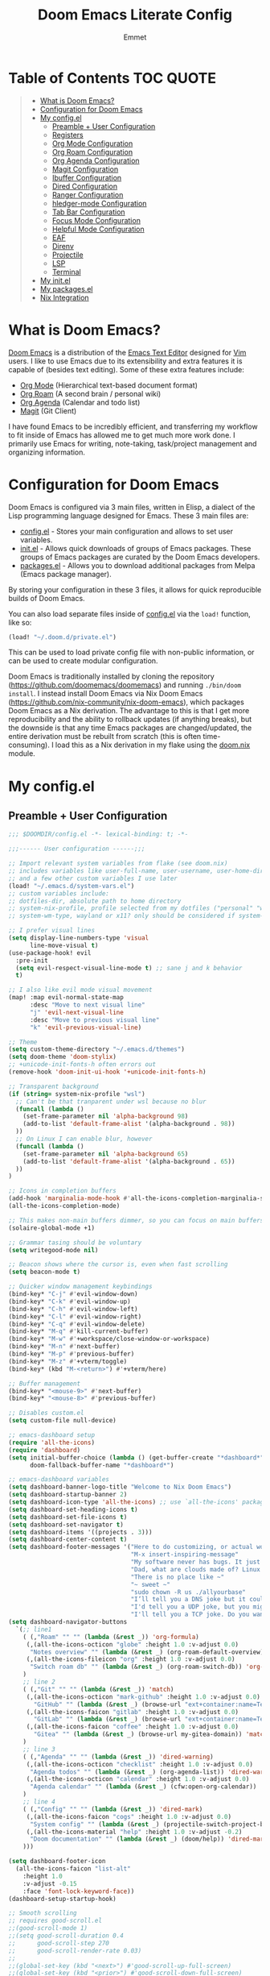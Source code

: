 #+TITLE: Doom Emacs Literate Config
#+AUTHOR: Emmet

* Table of Contents :TOC:QUOTE:
#+BEGIN_QUOTE
- [[#what-is-doom-emacs][What is Doom Emacs?]]
- [[#configuration-for-doom-emacs][Configuration for Doom Emacs]]
- [[#my-configel][My config.el]]
  - [[#preamble--user-configuration][Preamble + User Configuration]]
  - [[#registers][Registers]]
  - [[#org-mode-configuration][Org Mode Configuration]]
  - [[#org-roam-configuration][Org Roam Configuration]]
  - [[#org-agenda-configuration][Org Agenda Configuration]]
  - [[#magit-configuration][Magit Configuration]]
  - [[#ibuffer-configuration][Ibuffer Configuration]]
  - [[#dired-configuration][Dired Configuration]]
  - [[#ranger-configuration][Ranger Configuration]]
  - [[#hledger-mode-configuration][hledger-mode Configuration]]
  - [[#tab-bar-configuration][Tab Bar Configuration]]
  - [[#focus-mode-configuration][Focus Mode Configuration]]
  - [[#helpful-mode-configuration][Helpful Mode Configuration]]
  - [[#eaf][EAF]]
  - [[#direnv][Direnv]]
  - [[#projectile][Projectile]]
  - [[#lsp][LSP]]
  - [[#terminal][Terminal]]
- [[#my-initel][My init.el]]
- [[#my-packagesel][My packages.el]]
- [[#nix-integration][Nix Integration]]
#+END_QUOTE

* What is Doom Emacs?
[[https://github.com/doomemacs/doomemacs][Doom Emacs]] is a distribution of the [[https://www.gnu.org/software/emacs/][Emacs Text Editor]] designed for [[https://www.vim.org/][Vim]] users. I like to use Emacs due to its extensibility and extra features it is capable of (besides text editing). Some of these extra features include:
- [[https://orgmode.org/][Org Mode]] (Hierarchical text-based document format)
- [[https://www.orgroam.com/][Org Roam]] (A second brain / personal wiki)
- [[https://orgmode.org/][Org Agenda]] (Calendar and todo list)
- [[https://magit.vc/][Magit]] (Git Client)

I have found Emacs to be incredibly efficient, and transferring my workflow to fit inside of Emacs has allowed me to get much more work done.  I primarily use Emacs for writing, note-taking, task/project management and organizing information.

* Configuration for Doom Emacs
Doom Emacs is configured via 3 main files, written in Elisp, a dialect of the Lisp programming language designed for Emacs. These 3 main files are:
- [[./config.el][config.el]] - Stores your main configuration and allows to set user variables.
- [[./init.el][init.el]] - Allows quick downloads of groups of Emacs packages. These groups of Emacs packages are curated by the Doom Emacs developers.
- [[./packages.el][packages.el]] - Allows you to download additional packages from Melpa (Emacs package manager).

By storing your configuration in these 3 files, it allows for quick reproducible builds of Doom Emacs.

You can also load separate files inside of [[./config.el][config.el]] via the =load!= function, like so:

#+BEGIN_SRC emacs-lisp
(load! "~/.doom.d/private.el")
#+END_SRC

This can be used to load private config file with non-public information, or can be used to create modular configuration.

Doom Emacs is traditionally installed by cloning the repository ([[https://github.com/doomemacs/doomemacs][https://github.com/doomemacs/doomemacs]]) and running =./bin/doom install=.  I instead install Doom Emacs via Nix Doom Emacs ([[https://github.com/nix-community/nix-doom-emacs][https://github.com/nix-community/nix-doom-emacs]]), which packages Doom Emacs as a Nix derivation.  The advantage to this is that I get more reproducibility and the ability to rollback updates (if anything breaks), but the downside is that any time Emacs packages are changed/updated, the entire derivation must be rebuilt from scratch (this is often time-consuming).  I load this as a Nix derivation in my flake using the [[./doom.nix][doom.nix]] module.

* My config.el
** Preamble + User Configuration
#+BEGIN_SRC emacs-lisp :tangle config.el
;;; $DOOMDIR/config.el -*- lexical-binding: t; -*-

;;;------ User configuration ------;;;

;; Import relevant system variables from flake (see doom.nix)
;; includes variables like user-full-name, user-username, user-home-directory, user-email-address, doom-font,
;; and a few other custom variables I use later
(load! "~/.emacs.d/system-vars.el")
;; custom variables include:
;; dotfiles-dir, absolute path to home directory
;; system-nix-profile, profile selected from my dotfiles ("personal" "work" "wsl" etc...)
;; system-wm-type, wayland or x11? only should be considered if system-nix-profile is "personal" or "work"

;; I prefer visual lines
(setq display-line-numbers-type 'visual
      line-move-visual t)
(use-package-hook! evil
  :pre-init
  (setq evil-respect-visual-line-mode t) ;; sane j and k behavior
  t)

;; I also like evil mode visual movement
(map! :map evil-normal-state-map
      :desc "Move to next visual line"
      "j" 'evil-next-visual-line
      :desc "Move to previous visual line"
      "k" 'evil-previous-visual-line)

;; Theme
(setq custom-theme-directory "~/.emacs.d/themes")
(setq doom-theme 'doom-stylix)
;; +unicode-init-fonts-h often errors out
(remove-hook 'doom-init-ui-hook '+unicode-init-fonts-h)

;; Transparent background
(if (string= system-nix-profile "wsl")
  ;; Can't be that tranparent under wsl because no blur
  (funcall (lambda ()
    (set-frame-parameter nil 'alpha-background 98)
    (add-to-list 'default-frame-alist '(alpha-background . 98))
  ))
  ;; On Linux I can enable blur, however
  (funcall (lambda ()
    (set-frame-parameter nil 'alpha-background 65)
    (add-to-list 'default-frame-alist '(alpha-background . 65))
  ))
)

;; Icons in completion buffers
(add-hook 'marginalia-mode-hook #'all-the-icons-completion-marginalia-setup)
(all-the-icons-completion-mode)

;; This makes non-main buffers dimmer, so you can focus on main buffers
(solaire-global-mode +1)

;; Grammar tasing should be voluntary
(setq writegood-mode nil)

;; Beacon shows where the cursor is, even when fast scrolling
(setq beacon-mode t)

;; Quicker window management keybindings
(bind-key* "C-j" #'evil-window-down)
(bind-key* "C-k" #'evil-window-up)
(bind-key* "C-h" #'evil-window-left)
(bind-key* "C-l" #'evil-window-right)
(bind-key* "C-q" #'evil-window-delete)
(bind-key* "M-q" #'kill-current-buffer)
(bind-key* "M-w" #'+workspace/close-window-or-workspace)
(bind-key* "M-n" #'next-buffer)
(bind-key* "M-p" #'previous-buffer)
(bind-key* "M-z" #'+vterm/toggle)
(bind-key* (kbd "M-<return>") #'+vterm/here)

;; Buffer management
(bind-key* "<mouse-9>" #'next-buffer)
(bind-key* "<mouse-8>" #'previous-buffer)

;; Disables custom.el
(setq custom-file null-device)

;; emacs-dashboard setup
(require 'all-the-icons)
(require 'dashboard)
(setq initial-buffer-choice (lambda () (get-buffer-create "*dashboard*"))
      doom-fallback-buffer-name "*dashboard*")

;; emacs-dashboard variables
(setq dashboard-banner-logo-title "Welcome to Nix Doom Emacs")
(setq dashboard-startup-banner 2)
(setq dashboard-icon-type 'all-the-icons) ;; use `all-the-icons' package
(setq dashboard-set-heading-icons t)
(setq dashboard-set-file-icons t)
(setq dashboard-set-navigator t)
(setq dashboard-items '((projects . 3)))
(setq dashboard-center-content t)
(setq dashboard-footer-messages '("Here to do customizing, or actual work?"
                                  "M-x insert-inspiring-message"
                                  "My software never has bugs. It just develops random features."
                                  "Dad, what are clouds made of? Linux servers, mostly."
                                  "There is no place like ~"
                                  "~ sweet ~"
                                  "sudo chown -R us ./allyourbase"
                                  "I’ll tell you a DNS joke but it could take 24 hours for everyone to get it."
                                  "I'd tell you a UDP joke, but you might not get it."
                                  "I'll tell you a TCP joke. Do you want to hear it?"))
(setq dashboard-navigator-buttons
  `(;; line1
    ( (,"Roam" "" "" (lambda (&rest _)) 'org-formula)
     (,(all-the-icons-octicon "globe" :height 1.0 :v-adjust 0.0)
      "Notes overview" "" (lambda (&rest _) (org-roam-default-overview)) 'org-formula)
     (,(all-the-icons-fileicon "org" :height 1.0 :v-adjust 0.0)
      "Switch roam db" "" (lambda (&rest _) (org-roam-switch-db)) 'org-formula)
    )
    ;; line 2
    ( (,"Git" "" "" (lambda (&rest _)) 'match)
     (,(all-the-icons-octicon "mark-github" :height 1.0 :v-adjust 0.0)
       "GitHub" "" (lambda (&rest _) (browse-url "ext+container:name=Tech&url=https://github.com/librephoenix")) 'match)
     (,(all-the-icons-faicon "gitlab" :height 1.0 :v-adjust 0.0)
       "GitLab" "" (lambda (&rest _) (browse-url "ext+container:name=Tech&url=https://gitlab.com/librephoenix")) 'match)
     (,(all-the-icons-faicon "coffee" :height 1.0 :v-adjust 0.0)
       "Gitea" "" (lambda (&rest _) (browse-url my-gitea-domain)) 'match)
    )
    ;; line 3
    ( (,"Agenda" "" "" (lambda (&rest _)) 'dired-warning)
     (,(all-the-icons-octicon "checklist" :height 1.0 :v-adjust 0.0)
      "Agenda todos" "" (lambda (&rest _) (org-agenda-list)) 'dired-warning)
     (,(all-the-icons-octicon "calendar" :height 1.0 :v-adjust 0.0)
      "Agenda calendar" "" (lambda (&rest _) (cfw:open-org-calendar)) 'dired-warning)
    )
    ;; line 4
    ( (,"Config" "" "" (lambda (&rest _)) 'dired-mark)
     (,(all-the-icons-faicon "cogs" :height 1.0 :v-adjust 0.0)
      "System config" "" (lambda (&rest _) (projectile-switch-project-by-name "~/.dotfiles" t)) 'dired-mark)
     (,(all-the-icons-material "help" :height 1.0 :v-adjust -0.2)
      "Doom documentation" "" (lambda (&rest _) (doom/help)) 'dired-mark)
    )))

(setq dashboard-footer-icon
  (all-the-icons-faicon "list-alt"
    :height 1.0
    :v-adjust -0.15
    :face 'font-lock-keyword-face))
(dashboard-setup-startup-hook)

;; Smooth scrolling
;; requires good-scroll.el
;;(good-scroll-mode 1)
;;(setq good-scroll-duration 0.4
;;      good-scroll-step 270
;;      good-scroll-render-rate 0.03)
;;
;;(global-set-key (kbd "<next>") #'good-scroll-up-full-screen)
;;(global-set-key (kbd "<prior>") #'good-scroll-down-full-screen)

(setq scroll-margin 30)
(setq hscroll-margin 10)

;; Requires for faster loading
(require 'org-agenda)
(require 'dired)

;; Garbage collection to speed things up
(add-hook 'after-init-hook
          #'(lambda ()
              (setq gc-cons-threshold (* 100 1024 1024))))
(add-hook 'focus-out-hook 'garbage-collect)
(run-with-idle-timer 5 t 'garbage-collect)

;; Enable autorevert globally so that buffers update when files change on disk.
;; Very useful when used with file syncing (i.e. syncthing)
(setq global-auto-revert-mode nil)
(setq auto-revert-use-notify t)

(defun neotree-snipe-dir ()
  (interactive)
  (if (projectile-project-root)
    (neotree-dir (projectile-project-root))
    (neotree-dir (file-name-directory (file-truename (buffer-name))))
  )
)

(map! :leader :desc "Open neotree here" "o n" #'neotree-snipe-dir
              :desc "Hide neotree" "o N" #'neotree-hide)

#+END_SRC
** Registers
#+BEGIN_SRC emacs-lisp :tangle config.el
;;;------ Registers ------;;;

(map! :leader
      :desc "Jump to register"
      "r" 'jump-to-register)

(if (string= system-nix-profile "personal") (set-register ?f (cons 'file (concat user-home-directory "/Org/Family.s/Notes/hledger.org"))))
(set-register ?h (cons 'file user-home-directory))
(set-register ?r (cons 'file (concat dotfiles-dir "/README.org")))

#+END_SRC
** Org Mode Configuration
*** Standard Org Mode Configuration
#+BEGIN_SRC emacs-lisp :tangle config.el
;;;------ Org mode configuration ------;;;

;; Set default org directory
(setq org-directory "~/.Org")

(remove-hook 'after-save-hook #'+literate|recompile-maybe)
(set-company-backend! 'org-mode nil)

;; Automatically show images but manually control their size
(setq org-startup-with-inline-images t
      org-image-actual-width nil)

(require 'evil-org)
(require 'evil-org-agenda)
(add-hook 'org-mode-hook 'evil-org-mode -100)

;; Top-level headings should be bigger!
(custom-set-faces!
  '(org-level-1 :inherit outline-1 :height 1.3)
  '(org-level-2 :inherit outline-2 :height 1.25)
  '(org-level-3 :inherit outline-3 :height 1.2)
  '(org-level-4 :inherit outline-4 :height 1.1)
  '(org-level-5 :inherit outline-5 :height 1.1)
  '(org-level-6 :inherit outline-6 :height 1.05)
  '(org-level-7 :inherit outline-7 :height 1.05)
  )

(after! org (org-eldoc-load))

(with-eval-after-load 'org (global-org-modern-mode))

;; Add frame borders and window dividers
(modify-all-frames-parameters
 '((right-divider-width . 5)
   (internal-border-width . 5)))
(dolist (face '(window-divider
                window-divider-first-pixel
                window-divider-last-pixel))
  (face-spec-reset-face face)
  (set-face-foreground face (face-attribute 'default :background)))
(set-face-background 'fringe (face-attribute 'default :background))

(setq
  ;; Edit settings
  org-auto-align-tags nil
  org-tags-column 0
  org-catch-invisible-edits 'show-and-error
  org-special-ctrl-a/e t
  org-insert-heading-respect-content t

  ;; Org styling, hide markup etc.
  org-hide-emphasis-markers t
  org-pretty-entities t
  org-ellipsis "…")

(setq-default line-spacing 0.15)

; Automatic table of contents is nice
(if (require 'toc-org nil t)
    (progn
      (add-hook 'org-mode-hook 'toc-org-mode)
      (add-hook 'markdown-mode-hook 'toc-org-mode))
  (warn "toc-org not found"))

;;---- this block from http://fgiasson.com/blog/index.php/2016/06/21/optimal-emacs-settings-for-org-mode-for-literate-programming/ ----;;
;; Tangle Org files when we save them
(defun tangle-on-save-org-mode-file()
  (when (string= (message "%s" major-mode) "org-mode")
    (org-babel-tangle)))

(add-hook 'after-save-hook 'tangle-on-save-org-mode-file)
;; ---- end block ---- ;;

;; Better org table editing
;; This breaks multiline visual block edits
;;(setq-default evil-insert-state-exit-hook '(org-update-parent-todo-statistics
;; t))
;;(setq org-table-automatic-realign nil)

;; Better for org source blocks
(setq electric-indent-mode nil)
(setq org-src-window-setup 'current-window)
(set-popup-rule! "^\\*Org Src"
  :side 'top'
  :size 0.9)

;; Horizontal scrolling tables
(add-load-path! "~/.emacs.d/phscroll")
(setq org-startup-truncated nil)
(with-eval-after-load "org"
  (require 'org-phscroll))
(setq phscroll-calculate-in-pixels t)

#+END_SRC

*** Org Download and Image Capture
#+BEGIN_SRC emacs-lisp :tangle config.el
(require 'org-download)

;; Drag-and-drop to `dired`
(add-hook 'dired-mode-hook 'org-download-enable)

;; system-wm-type, wayland or x11? only should be considered if system-nix-profile is "personal" or "work"
(if (string= system-wm-type "wayland")
  (setq org-download-screenshot-method "grim -g \"$(slurp)\" %s")
  (setq org-download-screenshot-method "flameshot gui -p %s")
)

(after! org-download
   (setq org-download-method 'directory))

(after! org
  (setq-default org-download-image-dir "img/"
        org-download-heading-lvl nil))

(add-to-list 'display-buffer-alist '("^*Async Shell Command*" . (display-buffer-no-window)))

(defun org-download-clipboard-basename ()
  (interactive)
  (setq org-download-path-last-dir org-download-image-dir)
  (setq org-download-image-dir (completing-read "directory: " (-filter #'f-directory-p (directory-files-recursively "." "" t)) nil t))
  (org-download-clipboard (completing-read "basename: " '() nil nil))
  (setq org-download-image-dir org-download-path-last-dir)
)

(map! :leader
      :desc "Insert a screenshot"
      "i s" 'org-download-screenshot
      :desc "Insert image from clipboard"
      "i p" 'org-download-clipboard
      "i P" 'org-download-clipboard-basename)

#+END_SRC
*** External Program File Management
#+BEGIN_SRC emacs-lisp :tangle config.el
(defun org-new-file-from-template()
  "Copy a template from ~/Templates into a time stamped unique-named file in the
same directory as the org-buffer and insert a link to this file."
  (interactive)
  (setq template-file (completing-read "Template file:" (directory-files "~/Templates")))
  (setq filename
        (concat
         (make-temp-name
          (concat (file-name-directory (buffer-file-name))
                  "files/"
                  (file-name-nondirectory (buffer-file-name))
                  "_"
                  (format-time-string "%Y%m%d_%H%M%S_")) ) (file-name-extension template-file t)))
  (copy-file (concat user-home-directory "/Templates/" template-file) filename)
  (setq prettyname (read-from-minibuffer "Pretty name:"))
  (insert (concat "[[./files/" (file-name-nondirectory filename) "][" prettyname "]]"))
  (org-display-inline-images))

(map! :leader
      :desc "Create a new file from a template and insert a link at point"
      "i t" 'my-org-new-file-from-template)

(if (not (string= system-nix-profile "wsl"))
  (when (require 'openwith nil 'noerror)
     (setq openwith-associations
           (list
           (list (openwith-make-extension-regexp
                  '("mpg" "mpeg" "mp3" "mp4"
                    "avi" "wmv" "wav" "mov" "flv"
                    "ogm" "ogg" "mkv"))
                    "mpv"
                    '(file))
           (list (openwith-make-extension-regexp
                  '("doc" "xls" "ppt" "odt" "ods" "odg" "odp"))
                    "libreoffice"
                    '(file))
               '("\\.lyx" "lyx" (file))
               '("\\.chm" "kchmviewer" (file))
           (list (openwith-make-extension-regexp
                  '("pdf" "ps" "ps.gz" "dvi"))
                    "atril"
                    '(file))
           (list (openwith-make-extension-regexp
                  '("kdenlive"))
                    "kdenlive"
                    '(file))
           (list (openwith-make-extension-regexp
                  '("kra"))
                    "krita"
                    '(file))
           (list (openwith-make-extension-regexp
                  '("blend" "blend1"))
                    "blender"
                    '(file))
           (list (openwith-make-extension-regexp
                  '("helio"))
                    "helio"
                    '(file))
           (list (openwith-make-extension-regexp
                  '("svg"))
                    "inkscape"
                    '(file))
           (list (openwith-make-extension-regexp
                  '("flp"))
                    "~/.local/bin/flstudio"
                    '(file))
               ))
     (openwith-mode 1)))

#+END_SRC
*** Copy Links/Files into Clipboard
#+BEGIN_SRC emacs-lisp :tangle config.el
(defun org-copy-link-to-clipboard-at-point ()
  "Copy current link at point into clipboard (useful for images and links)"
  ;; Remember to press C-g to kill this foreground process if it hangs!
  (interactive)
  (if (eq major-mode #'org-mode)
      (link-hint-copy-link-at-point)
  )
  (if (eq major-mode #'ranger-mode)
      (ranger-copy-absolute-file-paths)
  )
  (if (eq major-mode #'image-mode)
      (image-mode-copy-file-name-as-kill)
  )
  (shell-command "~/.emacs.d/scripts/copy-link-or-file/copy-link-or-file-to-clipboard.sh " nil nil)
)

(map! :leader
      :desc "Copy link/file at point into system clipbord (C-g to escape if copying a file)"
      "y y" 'org-copy-link-to-clipboard-at-point)

#+END_SRC
**** Copy Link/File to Clipboard Helper Script
Shamelessly stolen from [[https://unix.stackexchange.com/questions/30093/copy-image-from-command-line-to-clipboard][here]] and modified for my use.
#+BEGIN_SRC shell :tangle ./scripts/copy-link-or-file/copy-link-or-file-to-clipboard.sh :tangle-mode (identity #o755)
#!/bin/sh
if [ $(echo $XDG_SESSION_TYPE) == "wayland" ]; then
  FILENAME="$(wl-paste)"
  FILTEREDFILENAME=$(echo "$FILENAME" | sed "s+file:+./+")
  echo "$FILTEREDFILENAME"
  if [[ -f "$FILTEREDFILENAME" ]]; then
    wl-copy < "$FILTEREDFILENAME"
  fi
elif [ $(echo $XDG_SESSION_TYPE) == "x11" ]; then
  FILENAME="$(xclip -o)"
  FILTEREDFILENAME=$(echo "$FILENAME" | sed "s+file:+./+")
  if [[ -f "$FILTEREDFILENAME" ]]; then
    TYPE=$(file -b --mime-type "$FILTEREDFILENAME")
    xclip -selection clipboard -t "$TYPE" -i "$FILTEREDFILENAME"
    exit
  fi
else
  exit
fi
exit
#+END_SRC
*** Org Online Images
#+BEGIN_SRC emacs-lisp :tangle config.el
;; Online images inside of org mode is pretty cool
;; This snippit is from Tobias on Stack Exchange
;; https://emacs.stackexchange.com/questions/42281/org-mode-is-it-possible-to-display-online-images
(require 'org-yt)

(defun org-image-link (protocol link _description)
  "Interpret LINK as base64-encoded image data."
  (cl-assert (string-match "\\`img" protocol) nil
             "Expected protocol type starting with img")
  (let ((buf (url-retrieve-synchronously (concat (substring protocol 3) ":" link))))
    (cl-assert buf nil
               "Download of image \"%s\" failed." link)
    (with-current-buffer buf
      (goto-char (point-min))
      (re-search-forward "\r?\n\r?\n")
      (buffer-substring-no-properties (point) (point-max)))))

(org-link-set-parameters
 "imghttp"
 :image-data-fun #'org-image-link)

(org-link-set-parameters
 "imghttps"
 :image-data-fun #'org-image-link)
#+END_SRC
*** Org Mermaid Diagrams
#+BEGIN_SRC emacs-lisp :tangle config.el
;; Mermaid diagrams
(setq ob-mermaid-cli-path "~/.nix-profile/bin/mmdc")
#+END_SRC
*** Org Simple Printing
#+BEGIN_SRC emacs-lisp :tangle config.el
;; Print org mode
(defun org-simple-print-buffer ()
  "Open an htmlized form of current buffer and open in a web browser to print"
  (interactive)
  (htmlize-buffer)
  (browse-url-of-buffer (concat (buffer-name) ".html"))
  (sleep-for 1)
  (kill-buffer (concat (buffer-name) ".html")))

;; Doesn't work yet, bc htmlize-region takes arguments BEG and END
;(defun org-simple-print-region()
;  "Open an htmlized form of current region and open in a web browser to print"
;  (interactive)
;  (htmlize-region )
;  (browse-url-of-buffer (concat (buffer-name) ".html"))
;  (sleep-for 1)
;  (kill-buffer (concat (buffer-name) ".html")))

(map! :leader
      :prefix ("P" . "Print")
      :desc "Simple print buffer in web browser"
      "p" 'org-simple-print-buffer)

(map! :leader
      :prefix ("P" . "Print")
      :desc "Simple print buffer in web browser"
      "b" 'org-simple-print-buffer)

;(map! :leader
;      :prefix ("P" . "Print")
;      :desc "Simple print region in web browser"
;      "r" 'org-simple-print-region)

#+END_SRC
*** Org Inline Macros
#+BEGIN_SRC emacs-lisp :tangle config.el
;; Display macros inline in buffers
(add-to-list 'font-lock-extra-managed-props 'display)

(font-lock-add-keywords
 'org-mode
 '(("\\({{{[a-zA-Z#%)(_-+0-9]+}}}\\)" 0
    `(face nil display
           ,(format "%s"
                    (let* ((input-str (match-string 0))
                          (el (with-temp-buffer
                                (insert input-str)
                                (goto-char (point-min))
                                (org-element-context)))
                          (text (org-macro-expand el org-macro-templates)))
                      (if text
                          text
                        input-str)))))))

#+END_SRC
*** Org Transclusion
#+BEGIN_SRC emacs-lisp :tangle config.el
;; Org transclusion
(use-package! org-transclusion
  :after org
  :init
  (map!
   :map global-map "<f12>" #'org-transclusion-add
   :leader
   :prefix "n"
   :desc "Org Transclusion Mode" "t" #'org-transclusion-mode))
(map! :leader :prefix "n" "l" #'org-transclusion-live-sync-start)

(add-hook 'org-mode-hook #'org-transclusion-mode)

#+END_SRC
** Org Roam Configuration
*** Standard Org Roam Configuration
#+BEGIN_SRC emacs-lisp :tangle config.el
;;;------ Org roam configuration ------;;;
(require 'org-roam)
(require 'org-roam-dailies)

(setq org-roam-directory "~/Org/Personal/Notes"
      org-roam-db-location "~/Org/Personal/Notes/org-roam.db")

(setq org-roam-node-display-template
      "${title:65}📝${tags:*}")

(org-roam-db-autosync-mode)

#+END_SRC
*** Multi Org Roam Configuration
#+BEGIN_SRC emacs-lisp :tangle config.el
(setq full-org-roam-db-list nil)

(setq full-org-roam-db-list (directory-files "~/Org" t "\\.[p,s]$"))
(dolist (item full-org-roam-db-list)
  (setq full-org-roam-db-list
        (append (directory-files item t "\\.[p,s]$") full-org-roam-db-list)))

(setq org-roam-db-choice "Default")
(setq full-org-roam-db-list-pretty (list "Default"))
(dolist (item full-org-roam-db-list)
  (setq full-org-roam-db-list-pretty
       (append (list
             (replace-regexp-in-string (concat "\\/home\\/" user-username "\\/Org\\/") "" item)) full-org-roam-db-list-pretty)))

(defun org-roam-open-dashboard ()
  "Open ${org-roam-directory}/dashboard.org (I use this naming convention to create dashboards for each of my org roam maps)"
  (interactive)
  (if (file-exists-p (concat org-roam-directory "/dashboard.org"))
      (org-open-file (concat org-roam-directory "/dashboard.org"))
      (dired org-roam-directory))
)

(defun org-roam-switch-db (&optional arg silent)
  "Switch to a different org-roam database, arg"
  (interactive)
  (when (not arg)
  (setq full-org-roam-db-list nil)

  (setq full-org-roam-db-list (directory-files "~/Org" t "\\.[p,s]$"))
  (dolist (item full-org-roam-db-list)
    (setq full-org-roam-db-list
        (append (directory-files item t "\\.[p,s]$") full-org-roam-db-list)))

  (setq full-org-roam-db-list-pretty (list "Default"))
  (dolist (item full-org-roam-db-list)
    (setq full-org-roam-db-list-pretty
        (append (list
                 (replace-regexp-in-string (concat "\\/home\\/" user-username "\\/Org\\/") "" item)) full-org-roam-db-list-pretty)))

  (setq org-roam-db-choice (completing-read "Select org roam database: "
                          full-org-roam-db-list-pretty nil t)))
  (when arg
    (setq org-roam-db-choice arg))

  (if (string= org-roam-db-choice "Default")
      (setq org-roam-directory (file-truename "~/Org/Personal/Notes")
            org-roam-db-location (file-truename "~/Org/Personal/Notes/org-roam.db")
            org-directory (file-truename"~/Org/Personal/Notes"))
      (setq org-roam-directory (file-truename (concat "~/Org/" org-roam-db-choice "/Notes"))
            org-roam-db-location (file-truename (concat "~/Org/" org-roam-db-choice "/Notes/org-roam.db"))
            org-directory (file-truename (concat "~/Org/" org-roam-db-choice "/Notes"))))
  (when (not silent)
  (org-roam-open-dashboard))

  (org-roam-db-sync)

  (message (concat "Switched to " org-roam-db-choice " org-roam database!")))

(defun org-roam-default-overview ()
  (interactive)
  (org-roam-switch-db "Default"))

(defun org-roam-switch-db-id-open (arg ID &optional switchpersist)
  "Switch to another org-roam db and visit file with id arg"
  "If switchpersist is non-nil, stay in the new org-roam db after visiting file"
  (interactive)
  (setq prev-org-roam-db-choice org-roam-db-choice)
  (org-roam-switch-db arg 1)
  (org-roam-id-open ID)
  (when (not switchpersist)
    (org-roam-switch-db prev-org-roam-db-choice 1)))

#+END_SRC
*** Org Roam "todos" Tagging for Org Agenda
#+BEGIN_SRC emacs-lisp :tangle config.el
;;;------ Org-roam-agenda configuration ------;;;
(defun text-in-buffer-p (TEXT)
(save-excursion (goto-char (point-min)) (search-forward TEXT nil t)))

(defun apply-old-todos-tag-maybe (&optional FILE)
   (interactive)
   (if (stringp FILE)
   (setq the-daily-node-filename FILE)
   (setq the-daily-node-filename buffer-file-name))
   (if (org-roam-dailies--daily-note-p the-daily-node-filename)
    (if (<= (nth 2 (org-roam-dailies-calendar--file-to-date the-daily-node-filename)) (nth 2 org-agenda-current-date))
      (if (<= (nth 1 (org-roam-dailies-calendar--file-to-date the-daily-node-filename)) (nth 1 org-agenda-current-date))
        (if (<= (nth 0 (org-roam-dailies-calendar--file-to-date the-daily-node-filename)) (nth 0 org-agenda-current-date))
          (funcall (lambda ()
            (with-current-buffer (get-file-buffer the-daily-node-filename) (org-roam-tag-add '("old-todos")))
            (with-current-buffer (get-file-buffer the-daily-node-filename) (org-roam-tag-remove '("todos")))
            )
          )
        )
      )
    )
  )
)

(defun apply-old-todos-tag-maybe-and-save (FILE)
  (interactive)
  (find-file-noselect FILE)
  (apply-old-todos-tag-maybe FILE)
  (with-current-buffer (get-file-buffer the-daily-node-filename) (save-buffer))
  (with-current-buffer (get-file-buffer the-daily-node-filename) (kill-buffer))
)

(defun org-current-buffer-has-todos ()
  "Return non-nil if current buffer has any todo entry.

TODO entries marked as done are ignored, meaning the this
function returns nil if current buffer contains only completed
tasks."
  (org-element-map                          ; (2)
       (org-element-parse-buffer 'headline) ; (1)
       'headline
     (lambda (h)
       (eq (org-element-property :todo-type h)
           'todo))
     nil 'first-match))                     ; (3)

(defun org-has-recent-timestamps (OLD-DAYS)
  "Return non-nil only if current buffer has entries with timestamps
   more recent than OLD-DAYS days"
  (interactive)
  (if (org-element-map (org-element-parse-buffer) 'timestamp
    (lambda (h)
      (org-element-property :raw-value h)))
      (org-element-map                          ; (2)
         (org-element-parse-buffer) ; (1)
          'timestamp
         (lambda (h)
           (time-less-p (time-subtract (current-time) (* 60 60 24 OLD-DAYS)) (date-to-time (org-element-property :raw-value h))))
         nil 'first-match) nil))

(setq org-timestamp-days-for-old 21)

; This has a bug where it won't sync a new agenda file
; if I'm editing an org roam node file while set to another
; org roam db
(defun add-todos-tag-on-save-org-mode-file()
  (interactive)
  (when (string= (message "%s" major-mode) "org-mode")
    (if (org-roam-node-p (org-roam-node-at-point))
    (funcall (lambda()
      (if (or (org-current-buffer-has-todos) (org-has-recent-timestamps org-timestamps-days-for-old))
        (org-roam-tag-add '("todos"))
        (org-roam-tag-remove '("todos"))
      )
      (apply-old-todos-tag-maybe)
     )
    )
  )
 )
)

(add-hook 'before-save-hook 'add-todos-tag-on-save-org-mode-file)

#+END_SRC
*** Setup Org Agenda from Org Roam
#+BEGIN_SRC emacs-lisp :tangle config.el
(defun org-roam-filter-by-tag (tag-name)
  (lambda (node)
    (member tag-name (org-roam-node-tags node))))

(defun org-roam-list-notes-by-tag (tag-name)
  (mapcar #'org-roam-node-file
          (seq-filter
           (org-roam-filter-by-tag tag-name)
           (org-roam-node-list))))

(defun org-roam-dailies-apply-old-todos-tags-to-all ()
;  (dolist (daily-node org-roam-dailies-files)
;           (apply-old-todos-tag-maybe-and-save daily-node)
;  )
  (setq num 0)
  (while (< num (list-length (org-roam-list-notes-by-tag "todos")))
    (apply-old-todos-tag-maybe-and-save (nth num (org-roam-list-notes-by-tag "todos")))
  (setq num (1+ num))
  )
)

(defun org-roam-append-notes-to-agenda (tag-name db)
  (org-roam-switch-db db t)
;  (org-roam-dailies-apply-old-todos-tags-to-all)
  (setq org-agenda-files (append org-agenda-files (org-roam-list-notes-by-tag "todos")))
)

(defun org-roam-refresh-agenda-list ()
  (interactive)
  (setq prev-org-roam-db-choice org-roam-db-choice)
  (setq org-agenda-files '())
  (dolist (DB full-org-roam-db-list-pretty)
    (org-roam-append-notes-to-agenda "todos" DB)
  )
  (setq org-agenda-files (-uniq org-agenda-files))
  (org-roam-switch-db prev-org-roam-db-choice 1)
)

;; Build agenda for first time during this session
(org-roam-refresh-agenda-list)

(map! :leader
      :prefix ("o a")

      :desc "Refresh org agenda from roam dbs"
      "r" 'org-roam-refresh-agenda-list)

#+END_SRC
*** Org Roam Keybindings
#+BEGIN_SRC emacs-lisp :tangle config.el
(map! :leader
      :prefix ("N" . "org-roam notes")

      :desc "Capture new roam node"
      "c" 'org-roam-capture

      :desc "Insert roam node link at point"
      "i" 'org-roam-node-insert

      :desc "Find roam node"
      "." 'org-roam-node-find

      :desc "Switch org-roam database"
      "s" 'org-roam-switch-db

      :desc "Update current org-roam database"
      "u" 'org-roam-db-sync

      :desc "Re-zoom on current node in org-roam-ui"
      "z" 'org-roam-ui-node-zoom

      :desc "Visualize org-roam database with org-roam-ui"
      "O" 'org-roam-default-overview

      :desc "Visualize org-roam database with org-roam-ui"
      "o" 'org-roam-open-dashboard)

#+END_SRC
*** Org Roam Capture Templates
#+BEGIN_SRC emacs-lisp :tangle config.el
(after! org-roam
  (setq org-roam-capture-templates
        '(("d" "default" plain "%?" :target
  (file+head "%<%Y%m%d%H%M%S>-${slug}.org" "#+title: ${title}\n")
  :unnarrowed t))))

#+END_SRC
*** Org Roam Olivetti Mode
#+BEGIN_SRC emacs-lisp :tangle config.el
(setq olivetti-style 'fancy
      olivetti-margin-width 100)
(setq-default olivetti-body-width 100)
(defun org-roam-olivetti-mode ()
  (interactive)
  (if (org-roam-file-p)
      (olivetti-mode))
  (if (org-roam-file-p)
      (doom-disable-line-numbers-h)))

(add-hook 'org-mode-hook 'org-roam-olivetti-mode)

#+END_SRC
*** Org Roam Dynamic Blocks
#+BEGIN_SRC emacs-lisp :tangle config.el
(add-load-path! "~/.emacs.d/org-nursery/lisp")
(require 'org-roam-dblocks)
(use-package org-roam-dblocks
  :hook (org-mode . org-roam-dblocks-autoupdate-mode))

#+END_SRC
*** Org Roam Export Setup
#+BEGIN_SRC emacs-lisp :tangle config.el
(setq org-id-extra-files 'org-agenda-text-search-extra-files)

#+END_SRC
*** Org Roam UI Setup
I want this to be able to automatically open ORUI in EAF Browser in a split to the right.  This kinda works now?
On Wayland, EAF doesn't work.
#+BEGIN_SRC emacs-lisp :tangle config.el
;(add-to-list 'display-buffer-alist '("^\\ORUI" display-buffer-in-side-window
;                                    '(side . right)
;                                    (window-width . 50)
;))
;(add-to-list 'display-buffer-alist '("^\\localhost:35901" display-buffer-in-side-window
;                                    '(side . right)
;                                    (window-width . 50)
;))

;;(setq org-roam-ui-browser-function 'eaf-open-browser) ; xorg
(setq org-roam-ui-browser-function 'browse-url) ; wayland

(defun open-org-roam-ui ()
  (interactive)
  (+evil/window-vsplit-and-follow)
  (org-roam-ui-open)
  (evil-window-left 1))

(defun kill-org-roam-ui ()
  (interactive)
;;  (delete-window (get-buffer-window "ORUI" t)) ; xorg
;;  (kill-buffer "ORUI") ; xorg
  (kill-buffer "*httpd*")
)

; xorg
;;(map! :leader
;;      :prefix ("N" . "org-roam notes")
;;      :desc "Visualize org-roam database with org-roam-ui"
;;      "v" 'open-org-roam-ui)

; wayland
(map! :leader
      :prefix ("N" . "org-roam notes")
      :desc "Visualize org-roam database with org-roam-ui"
      "v" 'org-roam-ui-open)

(map! :leader
      :prefix ("N" . "org-roam notes")
      :desc "Kill all org roam ui buffers"
      "V" 'kill-org-roam-ui)

#+END_SRC
** Org Agenda Configuration
*** Standard Org Agenda Configuration
#+BEGIN_SRC emacs-lisp :tangle config.el
;;;------ Org agenda configuration ------;;;

;; Set span for agenda
(setq org-agenda-span 1
      org-agenda-start-day "+0d")

;; Ricing org agenda
(setq org-agenda-current-time-string "")
(setq org-agenda-time-grid '((daily) () "" ""))

(setq org-agenda-prefix-format '(
(agenda . "  %?-2i %t ")
 (todo . " %i %-12:c")
 (tags . " %i %-12:c")
 (search . " %i %-12:c")))

(setq org-agenda-hide-tags-regexp ".*")

(setq org-agenda-category-icon-alist
      `(("Teaching" ,(list (all-the-icons-faicon "graduation-cap" :height 0.8)) nil nil :ascent center)
        ("Family" ,(list (all-the-icons-faicon "home" :v-adjust 0.005)) nil nil :ascent center)
        ("Producer" ,(list (all-the-icons-faicon "youtube-play" :height 0.9)) nil nil :ascent center)
        ("Bard" ,(list (all-the-icons-faicon "music" :height 0.9)) nil nil :ascent center)
        ("Story" ,(list (all-the-icons-faicon "book" :height 0.9)) nil nil :ascent center)
        ("Author" ,(list (all-the-icons-faicon "pencil" :height 0.9)) nil nil :ascent center)
        ("Gamedev" ,(list (all-the-icons-faicon "gamepad" :height 0.9)) nil nil :ascent center)
        ("Tech" ,(list (all-the-icons-faicon "laptop" :height 0.9)) nil nil :ascent center)
))

;; Function to be run when org-agenda is opened
(defun org-agenda-open-hook ()
  "Hook to be run when org-agenda is opened"
  (olivetti-mode))

;; Adds hook to org agenda mode, making follow mode active in org agenda
(add-hook 'org-agenda-mode-hook 'org-agenda-open-hook)

#+END_SRC
*** Org Agenda Convenience Functions
#+BEGIN_SRC emacs-lisp :tangle config.el
;; Function to list all my available org agenda files and switch to them
(defun list-and-switch-to-agenda-file ()
  "Lists all available agenda files and switches to desired one"
  (interactive)
  (setq full-agenda-file-list nil)
  (setq choice (completing-read "Select agenda file:" org-agenda-files nil t))
  (find-file choice))

(map! :leader
      :desc "Switch to specific org agenda file"
      "o a s" 'list-and-switch-to-agenda-file)

(map! :leader
      :desc "Open org calendar"
      "o c" #'cfw:open-org-calendar)

(defun org-agenda-switch-with-roam ()
  "Switches to org roam node file and database from org agenda view"
  (interactive)
  (org-agenda-switch-to)
  (if (f-exists-p (concat (dir!) "/org-roam.db"))
    (org-roam-switch-db (f-filename (f-parent (dir!))) t))
  (org-roam-olivetti-mode)
)

(map!
  :map evil-org-agenda-mode-map
  :after org-agenda
  :nvmeg "<RET>" #'org-agenda-switch-with-roam
  :nvmeg "<return>" #'org-agenda-switch-with-roam)
(map!
  :map org-agenda-mode-map
  :after org-agenda
  :nvmeg "<RET>" #'org-agenda-switch-with-roam
  :nvmeg "<return>" #'org-agenda-switch-with-roam)

#+END_SRC
*** Org Super Agenda Configuration
#+BEGIN_SRC emacs-lisp :tangle config.el
(require 'org-super-agenda)

(setq org-super-agenda-groups
       '(;; Each group has an implicit boolean OR operator between its selectors.
         (:name "Home Tech"
                :and(:file-path "emmet/Agenda" :not (:tag "event"))
                :order 3)

         (:name "Family"
                :and(:file-path "Family" :not (:tag "event"))
                :order 3)

         (:name "Teaching Prep"
                :and(:file-path "Teaching.p" :tag "planning" :not (:tag "grading") :not (:tag "event"))
                :order 3)

         (:name "Teaching Secretarial"
                :and(:file-path "Teaching.p" :tag "secretarial" :not (:tag "grading") :not (:tag "event"))
                :order 3)

         (:name "Teaching Grading"
                :and(:file-path "Teaching.p" :tag "grading" :not (:tag "planning") :not (:tag "event"))
                :order 3)

         (:name "School Side Projects"
                :and(:file-path "Teaching.p" :tag "tech" :not (:tag "planning") :not (:tag "event"))
                :order 3)

         (:name "Gamedev Current Projects"
                :and (:file-path "Gamedev" :todo "STRT")
                :order 5)

         (:name "Youtube"
                :tag "youtube"
                :order 6)

         (:name "Learning"
                :tag "learning"
                :order 7)

          (:name "Today"  ; Optionally specify section name
                :time-grid t
                :date today
                :scheduled today
                :order 1)
))

(org-super-agenda-mode t)

(map! :desc "Next line"
      :map org-super-agenda-header-map
      "j" 'org-agenda-next-line)

(map! :desc "Next line"
      :map org-super-agenda-header-map
      "k" 'org-agenda-previous-line)

#+END_SRC
** Magit Configuration
#+BEGIN_SRC emacs-lisp :tangle config.el
;;;------ magit configuration ------;;;

;; Need the following two blocks to make magit work with git bare repos
(defun ~/magit-process-environment (env)
  "Add GIT_DIR and GIT_WORK_TREE to ENV when in a special directory.
https://github.com/magit/magit/issues/460 (@cpitclaudel)."
  (let ((default (file-name-as-directory (expand-file-name default-directory)))
        (home (expand-file-name "~/")))
    (when (string= default home)
      (let ((gitdir (expand-file-name "~/.dotfiles.git/")))
        (push (format "GIT_WORK_TREE=%s" home) env)
        (push (format "GIT_DIR=%s" gitdir) env))))
  env)

(advice-add 'magit-process-environment
            :filter-return #'~/magit-process-environment)

(evil-set-initial-state 'magit-status-mode 'motion)
(evil-set-initial-state 'magit-log-mode 'motion)
(evil-set-initial-state 'magit-diff-mode 'motion)
(evil-set-initial-state 'magit-refs-mode 'motion)
(evil-define-key 'motion magit-status-mode-map
  "j" 'evil-next-visual-line
  "k" 'evil-previous-visual-line
  "c" 'magit-commit
  "s" 'magit-stage
  "u" 'magit-unstage
  "l" 'magit-log
  "F" 'magit-pull
  "p" 'magit-push
  "q" '+magit/quit
  (kbd "<return>") 'magit-diff-visit-file-worktree)
(evil-define-key 'motion magit-log-mode-map
  "j" 'evil-next-visual-line
  "k" 'evil-previous-visual-line
  "q" '+magit/quit
  (kbd "<return>") 'magit-visit-ref)
(evil-define-key 'motion magit-diff-mode-map
  "j" 'evil-next-visual-line
  "k" 'evil-previous-visual-line
  "q" '+magit/quit
  (kbd "<return>") 'magit-visit-ref)
(evil-define-key 'motion magit-refs-mode-map
  "j" 'evil-next-visual-line
  "k" 'evil-previous-visual-line
  "q" '+magit/quit
  (kbd "<return>") 'magit-visit-ref)

#+END_SRC
** Ibuffer Configuration
#+BEGIN_SRC emacs-lisp :tangle config.el
(evil-set-initial-state 'ibuffer-mode 'motion)
(evil-define-key 'motion 'ibuffer-mode
  "j" 'evil-next-visual-line
  "k" 'evil-previous-visual-line
  "d" 'ibuffer-mark-for-delete
  "q" 'kill-buffer
  (kbd "<return>") 'ibuffer-visit-buffer)
#+END_SRC
** Dired Configuration
#+BEGIN_SRC emacs-lisp :tangle config.el
;;;------ dired configuration ------;;;

(add-hook 'dired-mode-hook 'all-the-icons-dired-mode)

(map! :desc "Increase font size"
      "C-=" 'text-scale-increase

      :desc "Decrease font size"
      "C--" 'text-scale-decrease)

#+END_SRC
** Ranger Configuration
#+BEGIN_SRC emacs-lisp :tangle config.el
;;;------ ranger configuration ------;;;

(map! :map ranger-mode-map
      :desc "Mark current file"
      "m" 'ranger-mark

      :desc "Toggle mark on current file"
      "x" 'ranger-toggle-mark

      :desc "Open ranger"
      "o d" 'ranger)

#+END_SRC
** hledger-mode Configuration
#+BEGIN_SRC emacs-lisp :tangle config.el
;;;-- hledger-mode configuration ;;;--

;;; Basic configuration
(require 'hledger-mode)

;; To open files with .journal extension in hledger-mode
(add-to-list 'auto-mode-alist '("\\.journal\\'" . hledger-mode))

;; The default journal location is too opinionated.
(setq hledger-jfile (concat user-home-directory "/Org/Family.s/Notes/hledger.journal"))

;;; Auto-completion for account names
;; For company-mode users:
(add-to-list 'company-backends 'hledger-company)

(evil-define-key* 'normal hledger-view-mode-map "q" 'kill-current-buffer)
(evil-define-key* 'normal hledger-view-mode-map "[" 'hledger-prev-report)
(evil-define-key* 'normal hledger-view-mode-map "]" 'hledger-next-report)

(map! :leader
      :prefix ("l" . "hledger")
      :desc "Exec hledger command"
      "c" 'hledger-run-command

      :desc "Generate hledger balancesheet"
      "b" 'hledger-balancesheet*

      :desc "Exec hledger command"
      "d" 'hledger-daily-report*)

(map! :localleader
      :map hledger-mode-map

      :desc "Reschedule transaction at point"
      "d s" 'hledger-reschedule

      :desc "Edit amount at point"
      "t a" 'hledger-edit-amount)

#+END_SRC
** Tab Bar Configuration
I don't have this active right now since it's kinda weird with pgtk...
#+BEGIN_SRC emacs-lisp
;;;-- tab-bar-mode configuration ;;;--

;; Kbd tab navigation
(map!
  :map evil-normal-state-map
  "H" #'tab-bar-switch-to-prev-tab
  "L" #'tab-bar-switch-to-next-tab
  "C-<iso-lefttab>" #'tab-bar-switch-to-prev-tab
  "C-<tab>" #'tab-bar-switch-to-next-tab)

(evil-global-set-key 'normal (kbd "C-w") 'tab-bar-close-tab)
(evil-global-set-key 'normal (kbd "C-t") 'tab-bar-new-tab)

(setq tab-bar-new-tab-choice "*doom*")

(tab-bar-mode t)

#+END_SRC
** Focus Mode Configuration
#+BEGIN_SRC emacs-lisp :tangle config.el
(require 'focus)

(map! :leader
      :prefix ("F" . "Focus mode")
      :desc "Toggle focus mode"
      "t" 'focus-mode

      :desc "Pin focused section"
      "p" 'focus-pin

      :desc "Unpin focused section"
      "u" 'focus-unpin)

(add-to-list 'focus-mode-to-thing '(org-mode . org-element))
(add-to-list 'focus-mode-to-thing '(python-mode . paragraph))
(add-to-list 'focus-mode-to-thing '(lisp-mode . paragraph))

;(add-hook 'org-mode-hook #'focus-mode)

#+END_SRC
** Helpful Mode Configuration
#+BEGIN_SRC emacs-lisp :tangle config.el
;;;------ helpful configuration ------;;;

(evil-set-initial-state 'helpful-mode 'normal)
(evil-define-key 'normal helpful-mode-map
  "j" 'evil-next-visual-line
  "k" 'evil-previous-visual-line
  "q" 'helpful-kill-buffers)

#+END_SRC
** EAF
EAF doesn't work on Wayland :(
#+BEGIN_SRC emacs-lisp
;;;-- Load emacs application framework;;;--
(use-package! eaf
  :load-path "~/.emacs.d/eaf/"
  :init
  :custom
  (eaf-browser-continue-where-left-off t)
  (eaf-browser-enable-adblocker t)
  (browse-url-browser-function 'eaf-open-browser) ;; Make EAF Browser my default browser
  :config
  (defalias 'browse-web #'eaf-open-browser)

  (require 'eaf-browser)

  (require 'eaf-evil)
  (define-key key-translation-map (kbd "SPC")
    (lambda (prompt)
      (if (derived-mode-p 'eaf-mode)
          (pcase eaf--buffer-app-name
            ("browser" (if  (string= (eaf-call-sync "eval_function" eaf--buffer-id "is_focus") "True")
                           (kbd "SPC")
                         (kbd eaf-evil-leader-key)))
            (_  (kbd "SPC")))
        (kbd "SPC")))))

(setq browse-url-browser-function 'browse-url-default-browser)

(map! :leader
      :desc "Open web browser"
      "o w" #'eaf-open-browser-with-history)

#+END_SRC
** Direnv
#+BEGIN_SRC emacs-lisp :tangle config.el
;;;-- Load emacs direnv;;;--
(require 'direnv)
(direnv-mode)
#+END_SRC
** Projectile
#+BEGIN_SRC emacs-lisp :tangle config.el
;;;-- projectile wrapper commands ;;;--
(defun projectile-goto-project ()
  (interactive)
  (projectile-switch-project t)
  ;;(neotree-dir (projectile-project-root))
)

(map! :leader
      :desc "Open project"
      "p p" #'projectile-goto-project)
(map! :leader
      :desc "Projectile commander"
      "p @" #'projectile-commander)
(map! :leader
      :desc "Projectile grep"
      "/" #'projectile-grep)
#+END_SRC
** LSP
#+BEGIN_SRC emacs-lisp :tangle config.el
;;;-- LSP stuff ;;;--
(use-package lsp-mode
  :ensure t)

(use-package nix-mode
  :hook (nix-mode . lsp-deferred)
  :ensure t)

(setq lsp-java-workspace-dir (concat user-home-directory "/.local/share/doom/java-workspace"))

(require 'gdscript-mode)
(use-package gdscript-mode
  :hook (gdscript-mode . lsp-deferred)
  :ensure t)

(setq lsp-treemacs-deps-position-params
  '((side . right)
   (slot . 1)
   (window-width . 35)))

(setq lsp-treemacs-symbols-position-params
'((side . right)
 (slot . 2)
 (window-width . 35)))

(map! :leader :desc "Open treemacs symbol outliner" "o s" #'lsp-treemacs-symbols
              :desc "Hide neotree" "o S" #'treemacs-quit)

#+END_SRC
** Terminal
#+BEGIN_SRC emacs-lisp :tangle config.el
#+END_SRC
* My init.el
This section is the [[./init.el][init.el]] section, which controls which Doom modules are loaded.

=SPC h d h= (vim) or =C-h d h= (non-vim) can be used to access Doom's documentation (including a "Module Index").

=K= (vim) or =C-c c k= (non-vim) can be used to view a module's documentation (this can help you discover module flags as well).

=gd= (vim) or =C-c c d= (non-vim) will let you browse a module's directory (source code).

#+BEGIN_SRC emacs-lisp :tangle init.el
(doom! :input
       ;;chinese
       ;;japanese
       ;;layout            ; auie,ctsrnm is the superior home row

       :completion
       company           ; the ultimate code completion backend
       ;;helm              ; the *other* search engine for love and life
       ;;ido               ; the other *other* search engine...
       ;;ivy               ; a search engine for love and life
       vertico           ; the search engine of the future

       :ui
       ;;deft              ; notational velocity for Emacs
       doom              ; what makes DOOM look the way it does
       ;;doom-dashboard    ; a nifty splash screen for Emacs
       doom-quit         ; DOOM quit-message prompts when you quit Emacs
       (emoji +unicode)  ; 🙂
       hl-todo           ; highlight TODO/FIXME/NOTE/DEPRECATED/HACK/REVIEW
       ;;hydra
       ;;indent-guides     ; highlighted indent columns
       ;;ligatures         ; ligatures and symbols to make your code pretty again
       ;;minimap           ; show a map of the code on the side
       modeline          ; snazzy, Atom-inspired modeline, plus API
       nav-flash         ; blink cursor line after big motions
       neotree           ; a project drawer, like NERDTree for vim
       ophints           ; highlight the region an operation acts on
       (popup +defaults)   ; tame sudden yet inevitable temporary windows
       ;;tabs              ; a tab bar for Emacs
       treemacs          ; a project drawer, like neotree but cooler
       unicode           ; extended unicode support for various languages
       vc-gutter         ; vcs diff in the fringe
       vi-tilde-fringe   ; fringe tildes to mark beyond EOB
       window-select     ; visually switch windows
       workspaces        ; tab emulation, persistence & separate workspaces
       ;;zen               ; distraction-free coding or writing

       :editor
       (evil +everywhere); come to the dark side, we have cookies
       file-templates    ; auto-snippets for empty files
       fold              ; (nigh) universal code folding
       (format +onsave)  ; automated prettiness
       ;;god               ; run Emacs commands without modifier keys
       ;;lispy             ; vim for lisp, for people who don't like vim
       ;;multiple-cursors  ; editing in many places at once
       ;;objed             ; text object editing for the innocent
       ;;parinfer          ; turn lisp into python, sort of
       ;;rotate-text       ; cycle region at point between text candidates
       snippets          ; my elves. They type so I don't have to
       word-wrap         ; soft wrapping with language-aware indent

       :emacs
       (dired +ranger)   ; making dired pretty [functional]
       electric          ; smarter, keyword-based electric-indent
       ibuffer           ; interactive buffer management
       undo              ; persistent, smarter undo for your inevitable mistakes
       vc                ; version-control and Emacs, sitting in a tree

       :term
       eshell            ; the elisp shell that works everywhere
       ;;shell             ; simple shell REPL for Emacs
       ;;term              ; basic terminal emulator for Emacs
       vterm             ; the best terminal emulation in Emacs

       :checkers
       syntax              ; tasing you for every semicolon you forget
       (spell +flyspell) ; tasing you for misspelling mispelling
       ;;grammar           ; tasing grammar mistake every you make

       :tools
       ;;ansible
       ;;biblio            ; Writes a PhD for you (citation needed)
       ;;debugger          ; FIXME stepping through code, to help you add bugs
       ;;direnv
       docker
       ;;editorconfig      ; let someone else argue about tabs vs spaces
       ;;ein               ; tame Jupyter notebooks with emacs
       (eval +overlay)     ; run code, run (also, repls)
       ;;gist              ; interacting with github gists
       lookup              ; navigate your code and its documentation
       (lsp)               ; M-x vscode
       magit             ; a git porcelain for Emacs
       ;;make              ; run make tasks from Emacs
       ;;pass              ; password manager for nerds
       ;;pdf               ; pdf enhancements
       ;;prodigy           ; FIXME managing external services & code builders
       rgb               ; creating color strings
       ;;taskrunner        ; taskrunner for all your projects
       ;;terraform         ; infrastructure as code
       ;;tmux              ; an API for interacting with tmux
       ;;upload            ; map local to remote projects via ssh/ftp

       :os
       ;;(:if IS-MAC macos)  ; improve compatibility with macOS
       tty               ; improve the terminal Emacs experience

       :lang
       ;;agda              ; types of types of types of types...
       ;;beancount         ; mind the GAAP
       ;;cc                ; C > C++ == 1
       ;;clojure           ; java with a lisp
       common-lisp       ; if you've seen one lisp, you've seen them all
       ;;coq               ; proofs-as-programs
       ;;crystal           ; ruby at the speed of c
       ;;csharp            ; unity, .NET, and mono shenanigans
       data              ; config/data formats
       ;;(dart +flutter)   ; paint ui and not much else
       ;;dhall
       ;;elixir            ; erlang done right
       ;;elm               ; care for a cup of TEA?
       emacs-lisp        ; drown in parentheses
       ;;erlang            ; an elegant language for a more civilized age
       ;;ess               ; emacs speaks statistics
       ;;factor
       ;;faust             ; dsp, but you get to keep your soul
       ;;fortran           ; in FORTRAN, GOD is REAL (unless declared INTEGER)
       ;;fsharp            ; ML stands for Microsoft's Language
       ;;fstar             ; (dependent) types and (monadic) effects and Z3
       (gdscript +lsp)         ; the language you waited for
       ;;(go +lsp)         ; the hipster dialect
       (haskell +lsp)    ; a language that's lazier than I am
       ;;hy                ; readability of scheme w/ speed of python
       ;;idris             ; a language you can depend on
       json              ; At least it ain't XML
       (java +lsp) ; the poster child for carpal tunnel syndrome
       javascript        ; all(hope(abandon(ye(who(enter(here))))))
       ;;julia             ; a better, faster MATLAB
       ;;kotlin            ; a better, slicker Java(Script)
       latex             ; writing papers in Emacs has never been so fun
       ;;lean              ; for folks with too much to prove
       ;;ledger            ; be audit you can be
       lua                 ; one-based indices? one-based indices
       markdown            ; writing docs for people to ignore
       ;;nim               ; python + lisp at the speed of c
       (nix +lsp)              ; I hereby declare "nix geht mehr!"
       ;;ocaml             ; an objective camel
       (org +roam2)      ; organize your plain life in plain text
       ;;php               ; perl's insecure younger brother
       ;;plantuml          ; diagrams for confusing people more
       ;;purescript        ; javascript, but functional
       python            ; beautiful is better than ugly
       ;;qt                ; the 'cutest' gui framework ever
       ;;racket            ; a DSL for DSLs
       ;;raku              ; the artist formerly known as perl6
       ;;rest              ; Emacs as a REST client
       ;;rst               ; ReST in peace
       ;;(ruby +rails)     ; 1.step {|i| p "Ruby is #{i.even? ? 'love' : 'life'}"}
       ;;rust              ; Fe2O3.unwrap().unwrap().unwrap().unwrap()
       ;;scala             ; java, but good
       ;;(scheme +guile)   ; a fully conniving family of lisps
       sh                ; she sells {ba,z,fi}sh shells on the C xor
       ;;sml
       ;;solidity          ; do you need a blockchain? No.
       ;;swift             ; who asked for emoji variables?
       ;;terra             ; Earth and Moon in alignment for performance.
       web               ; the tubes
       yaml              ; JSON, but readable
       ;;zig               ; C, but simpler

       :email
       ;;(mu4e +org)
       ;;notmuch
       ;;(wanderlust +gmail)

       :app
       calendar
       ;;emms
       ;;everywhere        ; *leave* Emacs!? You must be joking
       ;;irc               ; how neckbeards socialize
       ;;(rss +org)        ; emacs as an RSS reader
       ;;twitter           ; twitter client https://twitter.com/vnought

       :config
       ;;literate
       (default +bindings +smartparens))

#+END_SRC

* My packages.el
The [[./packages.el][packages.el]] file allows extra packages to be configured outside of the typical Doom modules from [[./init.el][init.el]].

Packages are declared via =(package! some-package)= where =some-package= is from MELPA, ELPA, or emacsmirror.

There are other ways to install packages outside of Emacs package archives, including directly from git.  Installing a package directly from git requires a =:recipe=.  Here is [[https://github.com/raxod502/straight.el#the-recipe-format][a full documentation of the recipe format]].

Doom's built-in packages can also be modified here:
- =(package! builtin-package :disable t)= to disable
- =(package! builtin-package-2 :recipe (:repo "myfork/package"))= to override the recipe
  - Side-note: the full recipe for built-in packages does not need specification, as the override will inherit the unspecified properties directly from Doom

Any git package can be configured for a particular commit or branch:
- =(package! builtin-package :recipe (:branch "develop")= for a particular branch
- =(package! builtin-package :pin "1a2b3c4d5e")= for a particular commit
- =(unpin! pinned-package another-pinned-package)= to get bleeding edge instead of Doom's stability

#+BEGIN_SRC emacs-lisp :tangle packages.el
(package! dashboard)
(package! direnv)
(package! org-modern)
(package! org-super-agenda)
(package! emacsql :pin "c1a4407")
(package! org-roam-ui)
(package! org-transclusion)
(package! lister)
(package! org-download)
(package! org-yt)
(package! toc-org)
(package! all-the-icons-dired)
(package! all-the-icons-completion)
(package! ox-reveal)
(package! hledger-mode)
(package! rainbow-mode)
(package! crdt)
(package! ess)
(package! openwith)
(package! ob-mermaid)
(package! focus)
(package! olivetti)
(package! async)
#+END_SRC
* Nix Integration
In order to have Nix load my Doom Emacs configuration [[./doom.nix][doom.nix]], which I source in the =imports= block of my [[../../../profiles/work/home.nix][home.nix]].
#+BEGIN_SRC nix :tangle doom.nix
{ config, lib, pkgs, eaf, eaf-browser, org-nursery, phscroll, theme, font, name, username, email, dotfilesDir, profile, wmType, ... }:
let
  themePolarity = lib.removeSuffix "\n" (builtins.readFile (./. + "../../../../themes"+("/"+theme)+"/polarity.txt"));
  dashboardLogo = ./. + "/nix-" + themePolarity + ".png";
in
{
  programs.doom-emacs = {
    enable = true;
    emacsPackage = pkgs.emacs29-pgtk;
    doomPrivateDir = ./.;
    # This block from https://github.com/znewman01/dotfiles/blob/be9f3a24c517a4ff345f213bf1cf7633713c9278/emacs/default.nix#L12-L34
    # Only init/packages so we only rebuild when those change.
    doomPackageDir = let
      filteredPath = builtins.path {
        path = ./.;
        name = "doom-private-dir-filtered";
        filter = path: type:
          builtins.elem (baseNameOf path) [ "init.el" "packages.el" ];
      };
      in pkgs.linkFarm "doom-packages-dir" [
        {
          name = "init.el";
          path = "${filteredPath}/init.el";
        }
        {
          name = "packages.el";
          path = "${filteredPath}/packages.el";
        }
        {
          name = "config.el";
          path = pkgs.emptyFile;
        }
      ];
  # End block
  };

  home.file.".emacs.d/themes/doom-stylix-theme.el".source = config.lib.stylix.colors {
      template = builtins.readFile ./themes/doom-stylix-theme.el.mustache;
      extension = ".el";
  };

  home.packages = with pkgs; [
  nil
  nixfmt
  git
  file
  nodejs
  wmctrl
  jshon
  aria
  hledger
  hunspell hunspellDicts.en_US-large
  pandoc
  nodePackages.mermaid-cli
  (python3.withPackages (p: with p; [
    pandas
    requests
    pyqt6 sip qtpy qt6.qtwebengine epc lxml pyqt6-webengine
    pysocks
    pymupdf
    markdown
  ]))];

  home.sessionVariables = {
    EDITOR = "emacsclient";
  };

  home.file.".emacs.d/eaf" = {
    source = "${eaf}";
    recursive = true;
  };
  home.file.".emacs.d/eaf/app/browser" = {
    source = "${eaf-browser}";
    recursive = true;
    onChange = "
      pushd ~/.emacs.d/eaf/app/browser;
      rm package*.json;
      npm install darkreader @mozilla/readability && rm package*.json;
      popd;
    ";
  };
  home.file.".emacs.d/org-nursery" = {
    source = "${org-nursery}";
  };
  home.file.".emacs.d/dashboard-logo.png".source = dashboardLogo;
  home.file.".emacs.d/scripts/copy-link-or-file/copy-link-or-file-to-clipboard.sh" = {
    source = ./scripts/copy-link-or-file/copy-link-or-file-to-clipboard.sh;
    executable = true;
  };
  home.file.".emacs.d/phscroll" = {
    source = "${phscroll}";
  };
  home.file.".emacs.d/system-vars.el".text = ''
  ;;; ~/.emacs.d/config.el -*- lexical-binding: t; -*-

  ;; Import relevant variables from flake into emacs

  (setq user-full-name "''+name+''") ; name
  (setq user-username "''+username+''") ; username
  (setq user-mail-address "''+email+''") ; email
  (setq user-home-directory "/home/''+username+''") ; absolute path to home directory as string
  (setq system-nix-profile "''+profile+''") ; what profile am I using?
  (setq system-wm-type "''+wmType+''") ; wayland or x11?
  (setq doom-font (font-spec :family "''+font+''" :size 20)) ; import font
  (setq dotfiles-dir "''+dotfilesDir+''") ; import location of dotfiles directory
 '';
}
#+END_SRC
